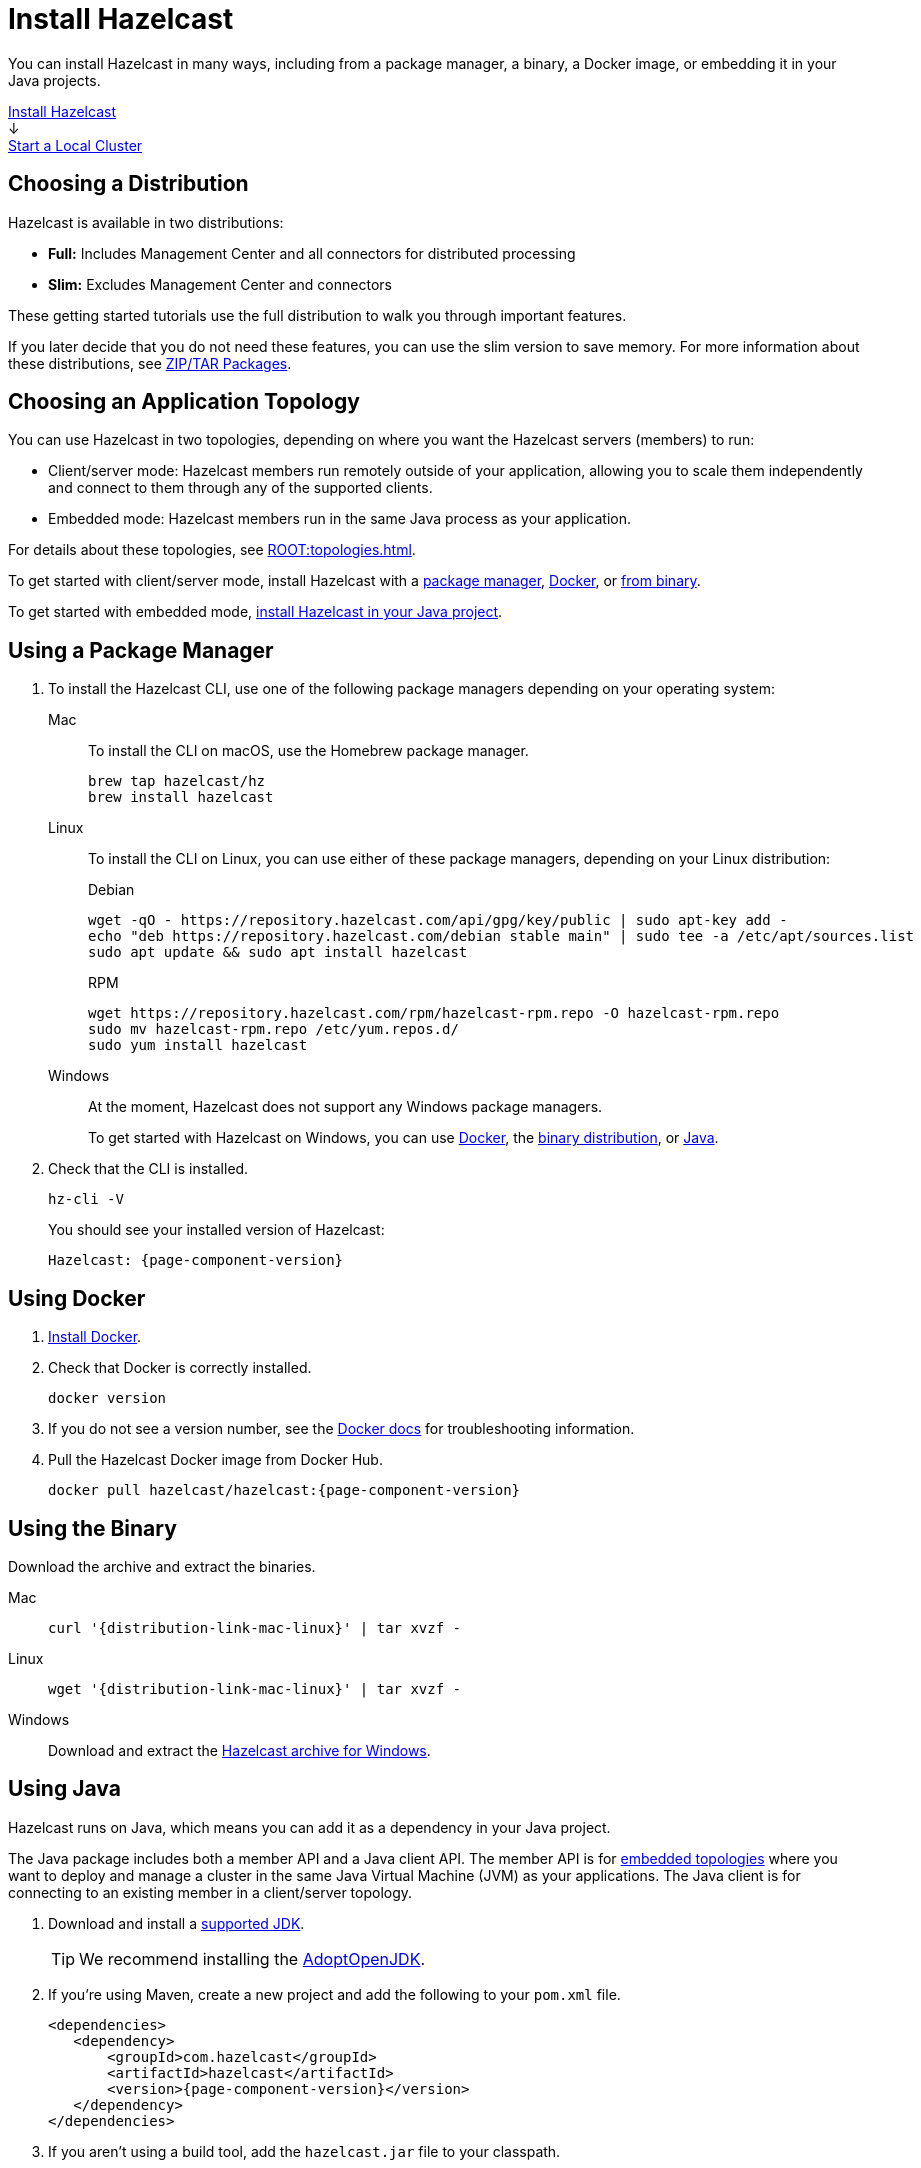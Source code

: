 = Install Hazelcast
:description: You can install Hazelcast in many ways, including from a package manager, a binary, a Docker image, or embedding it in your Java projects.
:page-box-number: 1

{description}

++++
<div id="userMap">
<div class="content"><a href="install-hazelcast.html"><div class="box box1">Install Hazelcast</div></a></div>
<div class="arrow">↓</div>
<div class="content"><a href="get-started-binary.html"><div class="box box2">Start a Local Cluster</div></a></div>
++++

== Choosing a Distribution

Hazelcast is available in two distributions:

- *Full:* Includes Management Center and all connectors for distributed processing
- *Slim:* Excludes Management Center and connectors

These getting started tutorials use the full distribution to walk you through important features.

If you later decide that you do not need these features, you can use the slim version to save memory. For more information about these distributions, see xref:deploy:installing-upgrading.adoc#installing-using-download-archives[ZIP/TAR Packages].

== Choosing an Application Topology

You can use Hazelcast in two topologies, depending on where you want the Hazelcast servers (members) to run:

- Client/server mode: Hazelcast members run remotely outside of your application, allowing you to scale them independently and connect to them through any of the supported clients.
- Embedded mode: Hazelcast members run in the same Java process as your application.

For details about these topologies, see xref:ROOT:topologies.adoc[].

To get started with client/server mode, install Hazelcast with a <<using-a-package-manager, package manager>>, <<using-docker, Docker>>, or <<using-the-binary, from binary>>.

To get started with embedded mode, <<use-java, install Hazelcast in your Java project>>.

== Using a Package Manager

. To install the Hazelcast CLI, use one of the following package managers depending on your operating system:
+
[tabs] 
==== 
Mac:: 
+ 
--

To install the CLI on macOS, use the Homebrew package manager.

[source,bash]
----
brew tap hazelcast/hz
brew install hazelcast
----
--

Linux::
+
--

To install the CLI on Linux, you can use either of these package managers, depending on your Linux distribution:

.Debian
[source,shell]
----
wget -qO - https://repository.hazelcast.com/api/gpg/key/public | sudo apt-key add -
echo "deb https://repository.hazelcast.com/debian stable main" | sudo tee -a /etc/apt/sources.list
sudo apt update && sudo apt install hazelcast
----

.RPM
[source,shell]
----
wget https://repository.hazelcast.com/rpm/hazelcast-rpm.repo -O hazelcast-rpm.repo
sudo mv hazelcast-rpm.repo /etc/yum.repos.d/
sudo yum install hazelcast
----
--
Windows::
+
--
At the moment, Hazelcast does not support any Windows package managers.

To get started with Hazelcast on Windows, you can use <<using-docker,Docker>>, the <<using-the-binary, binary distribution>>, or <<using-java, Java>>.
--
====

. Check that the CLI is installed.
+
[source,shell]
----
hz-cli -V
----
+
You should see your installed version of Hazelcast:
+
[source,shell,subs="attributes+"]
----
Hazelcast: {page-component-version}
----

== Using Docker

. link:https://docs.docker.com/get-docker/[Install Docker^].

. Check that Docker is correctly installed.
+
[source,bash]
----
docker version
----

. If you do not see a version number, see the link:https://docs.docker.com/config/daemon/[Docker docs^] for troubleshooting information.

. Pull the Hazelcast Docker image from Docker Hub.
+
[source,bash,subs="attributes+"]
----
docker pull hazelcast/hazelcast:{page-component-version}
----

== Using the Binary

Download the archive and extract the binaries.

[tabs] 
==== 
Mac:: 
+ 
--
[source,bash,subs="attributes+"]
----
curl '{distribution-link-mac-linux}' | tar xvzf -
----
--
Linux:: 
+ 
--
[source,bash,subs="attributes+"]
----
wget '{distribution-link-mac-linux}' | tar xvzf -
----
--
Windows:: 
+
--
Download and extract the link:{distribution-link-windows}[Hazelcast archive for Windows].
--
====


== Using Java

Hazelcast runs on Java, which means you can add it as a dependency in your Java project.

The Java package includes both a member API and a Java client API. The member API is for xref:ROOT:topologies.adoc[embedded topologies] where you want to deploy and manage a cluster in the same Java Virtual Machine (JVM) as your applications. The Java client is for connecting to an existing member in a client/server topology.

. Download and install a xref:deploy:supported-jvms.adoc[supported JDK].
+
TIP: We recommend installing the link:https://adoptopenjdk.net[AdoptOpenJDK^].

. If you're using Maven, create a new project and add the following to your `pom.xml` file.
+
[source,xml,subs="attributes+"]
----
<dependencies>
   <dependency>
       <groupId>com.hazelcast</groupId>
       <artifactId>hazelcast</artifactId>
       <version>{page-component-version}</version>
   </dependency>
</dependencies>
----

. If you aren't using a build tool, add the `hazelcast.jar` file to your classpath.

== Next Steps

To continue learning about Hazelcast, xref:get-started-binary.adoc[start a local cluster].

